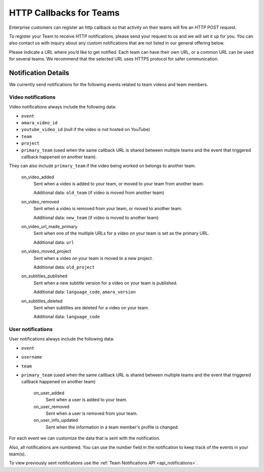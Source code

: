 ========================
HTTP Callbacks for Teams
========================

Enterprise customers can register an http callback so that activity on their
teams will fire an HTTP POST request.

To register your Team to receive HTTP notifications, please send your request
to us and we will set it up for you. You can also contact us with inquiry
about any custom notifications that are not listed in our general offering below.

Please indicate a URL where you’d like to get notified. Each team can have
their own URL, or a common URL can be used for several teams. We recommend
that the selected URL uses HTTPS protocol for safer communication.

Notification Details
====================

We currently send notifications for the following events related to team videos and team members.

Video notifications
-------------------

Video notifications always include the following data:

- ``event``
- ``amara_video_id``
- ``youtube_video_id`` (null if the video is not hosted on YouTube)
- ``team``
- ``project``
- ``primary_team`` (used when the same callback URL is shared between multiple teams and the event that triggered callback happened on another team).

They can also include ``primary_team`` if the video being worked on belongs to another team.

    on_video_added
        Sent when a video is added to your team, or moved to your team from another team.

        Additional data: ``old_team`` (if video is moved from another team)
    on_video_removed
        Sent when a video is removed from your team, or moved to another team.

        Additional data: ``new_team`` (if video is moved to another team)
    on_video_url_made_primary
        Sent when one of the multiple URLs for a video on your team is set as the primary URL.

        Additional data: ``url``
    on_video_moved_project
        Sent when a video on your team is moved to a new project.

        Additional data: ``old_project``
    on_subtitles_published
        Sent when a new subtitle version for a video on your team is published.

        Additional data: ``language_code``, ``amara_version``
    on_subtitles_deleted
        Sent when subtitles are deleted for a video on your team.

        Additional data: ``language_code``

User notifications
------------------

User notifications always include the following data:

- ``event``
- ``username``
- ``team``
- ``primary_team`` (used when the same callback URL is shared between multiple teams and the event that triggered callback happened on another team)

    on_user_added
        Sent when a user is added to your team.
    on_user_removed
        Sent when a user is removed from your team.
    on_user_info_updated
        Sent when the information in a team member's profile is changed.

For each event we can customize the data that is sent with the notification.

Also, all notifications are numbered. You can use the number field in the
notification to keep track of the events in your team(s).

To view previously sent notifications use the :ref:`Team Notifications API <api_notifications>`.
